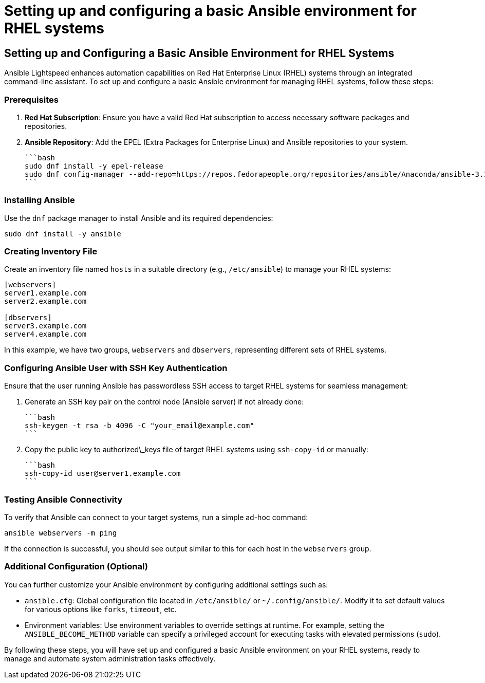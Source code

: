 #  Setting up and configuring a basic Ansible environment for RHEL systems

== Setting up and Configuring a Basic Ansible Environment for RHEL Systems

Ansible Lightspeed enhances automation capabilities on Red Hat Enterprise Linux (RHEL) systems through an integrated command-line assistant. To set up and configure a basic Ansible environment for managing RHEL systems, follow these steps:

### Prerequisites

1. **Red Hat Subscription**: Ensure you have a valid Red Hat subscription to access necessary software packages and repositories.
2. **Ansible Repository**: Add the EPEL (Extra Packages for Enterprise Linux) and Ansible repositories to your system.

   ```bash
   sudo dnf install -y epel-release
   sudo dnf config-manager --add-repo=https://repos.fedorapeople.org/repositories/ansible/Anaconda/ansible-3.12-for-RHEL-8-x86_64/ansible-3.12-for-RHEL-8-x86_64.repo
   ```

### Installing Ansible

Use the `dnf` package manager to install Ansible and its required dependencies:

```bash
sudo dnf install -y ansible
```

### Creating Inventory File

Create an inventory file named `hosts` in a suitable directory (e.g., `/etc/ansible`) to manage your RHEL systems:

```bash
[webservers]
server1.example.com
server2.example.com

[dbservers]
server3.example.com
server4.example.com
```

In this example, we have two groups, `webservers` and `dbservers`, representing different sets of RHEL systems.

### Configuring Ansible User with SSH Key Authentication

Ensure that the user running Ansible has passwordless SSH access to target RHEL systems for seamless management:

1. Generate an SSH key pair on the control node (Ansible server) if not already done:

   ```bash
   ssh-keygen -t rsa -b 4096 -C "your_email@example.com"
   ```

2. Copy the public key to authorized\_keys file of target RHEL systems using `ssh-copy-id` or manually:

   ```bash
   ssh-copy-id user@server1.example.com
   ```

### Testing Ansible Connectivity

To verify that Ansible can connect to your target systems, run a simple ad-hoc command:

```bash
ansible webservers -m ping
```

If the connection is successful, you should see output similar to this for each host in the `webservers` group.

### Additional Configuration (Optional)

You can further customize your Ansible environment by configuring additional settings such as:

- `ansible.cfg`: Global configuration file located in `/etc/ansible/` or `~/.config/ansible/`. Modify it to set default values for various options like `forks`, `timeout`, etc.
- Environment variables: Use environment variables to override settings at runtime. For example, setting the `ANSIBLE_BECOME_METHOD` variable can specify a privileged account for executing tasks with elevated permissions (`sudo`).

By following these steps, you will have set up and configured a basic Ansible environment on your RHEL systems, ready to manage and automate system administration tasks effectively.